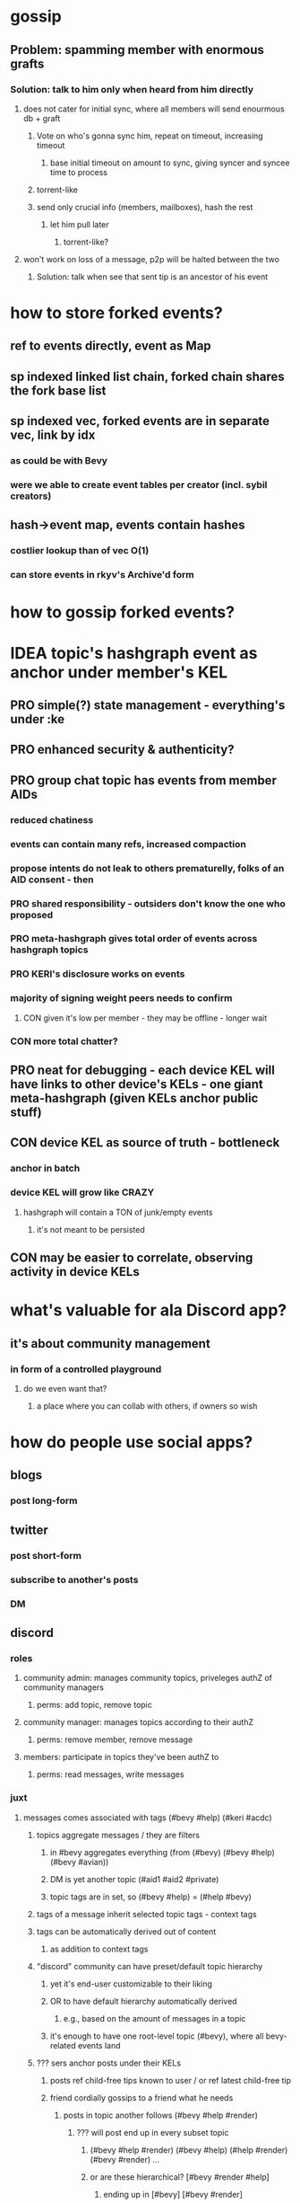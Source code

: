* gossip
** Problem: spamming member with enormous grafts
*** Solution: talk to him only when heard from him directly
**** does not cater for initial sync, where all members will send enourmous db + graft
***** Vote on who's gonna sync him, repeat on timeout, increasing timeout
****** base initial timeout on amount to sync, giving syncer and syncee time to process
***** torrent-like
***** send only crucial info (members, mailboxes), hash the rest
****** let him pull later
******* torrent-like?
**** won't work on loss of a message, p2p will be halted between the two
***** Solution: talk when see that sent tip is an ancestor of his event

* how to store forked events?
** ref to events directly, event as Map
** sp indexed linked list chain, forked chain shares the fork base list
** sp indexed vec, forked events are in separate vec, link by idx
*** as could be with Bevy
*** were we able to create event tables per creator (incl. sybil creators)
** hash->event map, events contain hashes
*** costlier lookup than of vec O(1)
*** can store events in rkyv's Archive'd form

* how to gossip forked events?

* IDEA topic's hashgraph event as anchor under member's KEL
** PRO simple(?) state management - everything's under :ke
** PRO enhanced security & authenticity?
** PRO group chat topic has events from member AIDs
*** reduced chatiness
*** events can contain many refs, increased compaction
*** propose intents do not leak to others prematurelly, folks of an AID consent - then
*** PRO shared responsibility - outsiders don't know the one who proposed
*** PRO meta-hashgraph gives total order of events across hashgraph topics
*** PRO KERI's disclosure works on events
*** majority of signing weight peers needs to confirm
**** CON given it's low per member - they may be offline - longer wait
*** CON more total chatter?
** PRO neat for debugging - each device KEL will have links to other device's KELs - one giant meta-hashgraph (given KELs anchor public stuff)
** CON device KEL as source of truth - bottleneck
*** anchor in batch
*** device KEL will grow like CRAZY
**** hashgraph will contain a TON of junk/empty events
***** it's not meant to be persisted
** CON may be easier to correlate, observing activity in device KELs

* what's valuable for ala Discord app?
** it's about community management
*** in form of a controlled playground
**** do we even want that?
***** a place where you can collab with others, if owners so wish

* how do people use social apps?
** blogs
*** post long-form
** twitter
*** post short-form
*** subscribe to another's posts
*** DM
** discord
*** roles
**** community admin: manages community topics, priveleges authZ of community managers
***** perms: add topic, remove topic
**** community manager: manages topics according to their authZ
***** perms: remove member, remove message
**** members: participate in topics they've been authZ to
***** perms: read messages, write messages
*** juxt
**** messages comes associated with tags (#bevy #help) (#keri #acdc)
***** topics aggregate messages / they are filters
****** in #bevy aggregates everything (from (#bevy) (#bevy #help) (#bevy #avian))
****** DM is yet another topic (#aid1 #aid2 #private)
****** topic tags are in set, so (#bevy #help) = (#help #bevy)
***** tags of a message inherit selected topic tags - context tags
***** tags can be automatically derived out of content
****** as addition to context tags
***** "discord" community can have preset/default topic hierarchy
****** yet it's end-user customizable to their liking
****** OR to have default hierarchy automatically derived
******* e.g., based on the amount of messages in a topic
****** it's enough to have one root-level topic (#bevy), where all bevy-related events land
***** ??? sers anchor posts under their KELs
****** posts ref child-free tips known to user / or ref latest child-free tip
****** friend cordially gossips to a friend what he needs
******* posts in topic another follows (#bevy #help #render)
******** ??? will post end up in every subset topic
********* (#bevy #help #render) (#bevy #help) (#help #render) (#bevy #render) ...
********* or are these hierarchical? [#bevy #render #help]
********** ending up in [#bevy] [#bevy #render]
***** ??? members may wish to have a private group topic (e.g., admins of Acme)
****** group AID, with membership based on credential (automatic add/remove member)
******* ehh, not uniform with tags
****** <acme-admin-cred> as tag
******* Problem: post with (#server #auth <acme-admin-cred>) would be added to (#server #auth)?
******* begs for a separate :for-the-eyes-of / :disclosee-authorization field on event
******** where one can specify rules on who's eligible to receive it (<acme-admin-cred>)
**** tags are derived client-side
***** how to
****** https://github.com/guillaume-be/rust-bert
****** https://github.com/e-tornike/best-of-ml-rust
***** IDEA use IPVM to calculate tags
****** will substantially spare the need of redundant compute
******* e.g., group of 1k members, where >3 receipts are enough
***** makes derivation of client-side tags end-user-customizable
***** PROBLEM how to know that another may need a message you got?
****** analyze messages another posts, likes, re-tweets
******* deriving concepts another's interested in
* hierarchical consensus weight
** PRO default as control weights
*** PRO makes consensus weight config optional
*** PRO automatically in sync with controlling keys
*** Problem: may shoot yourself in the foot with reserved keys - they'll have consensus yet won't participate
**** Solution: do not include keys without mailboxes
** PRO uniform "enought weight" calculation
** CON really not needed for consensus, what's the end-user benefit?
** CON complicates hg voting, round calc
** CON costlier to compute
** CON harder to viz
** Decision: NO, complicates, end-user benefit not found

* annotations
** https://github.com/annotation/stam-rust

* names of control hierarchy?
** only of control hierarchy? what about stake (hierarchy?)
*** is stake a hierarchy?
**** YES could use :key-event/threshold weights as consensus stake
***** (where majority is > sum / 2; or > (sum / 2) + safety margin)
****** they need not be mapped directly though
******* but hierarchical support of consensus weights is nice
***** so we have:
****** 1. member aid hierarchy
****** 2. consensus threshold
******* consensus fellas / non-control aids  do not need to set init-keys
****** 3. controlling threshold
******* 3.1 controlling member aid hierarchy
A subset of 1.
So only controlling aids are leaked out, consensus aids are kept private to topic.

* interactable topics syncing between devices of an AID
** store locally on devices,topic member sends events to othes, this way they learn it
** store in AIDs KEL, members anchor topics to their AIDs, this way you have a KEL -> you have all topics
*** member of an AID that did not join the topic can create init key (in its KEL)
**** then send event to topic members
***** Problem: topic includes only initial member AIDs, they may have change since then, as well as initial members' mailboxes
****** you need somebody online to learn latest state
******* that can be topic members
******** as long as you know at least 1 topic member -> you can ask to sync up
******** Y: as long as at least 1 topic member knows you -> you get synced up

* disclosure
** TODO disclose to child aids only necessary KEs
** TODO disclose KEs with hashes as anchors
** DONE disclose delta KEs, those that are on top of what's known
*** this logic can be made generic, what we do is we replicate a DAG, same as with hg
**** potential impl: id_f(node)
***** Problem: hg-specific and aid->ke specific lookup of that id

* TODO consensus stake and controlling stake
** TODO viz stake-type
*** TODO controlling stake votes viz
**** as filling vote circles on events
** TODO add stake-type-toggle

* TODO viz information toggles (rounds, witnesses, votes)

* how to color events given we color member aids?
** gotcha: creator = pub key
*** TODO creator as pub key
*** TODO g$ to account for pub key
** gotcha: same aid can be a controller under different aids
** member-aids+event->controlling-path
** aid-to-color+member-aid->color
** Option1: parent color as blend of children colors
** Option2: children colors as parent's color

* is there need for a Device AID?
** what do you do with these devices?
*** connect to other your devices to assemble Personal AID
*** you have an ID and you log into it from devices
**** keys are manage in your ID
***** so you either log in or create a new AID
<Input: Device Name>
<Tab: Link device>                 | <Tab: Create new AID>
<QR code>                          | <Input: AID Name>
or <Scan QR code>                  |
or <Button: Link Request>          | <Button: Create>


* show-and-tell improvements
** start with context / exposition
*** personal ID - like Google Account, but _yours_
**** why?
***** key != ID, key needs to be rotated
***** pre-rotation
***** persistent identifier, yours
***** authenticity of actions you do
***** accumulate certificates
***** communicate trust to others
***** access based on certificates
***** all preserved across key-rotations
*** group ID - collectively controlled, like a company

* how to use "how to reach me"?
** one mailbox per AID
*** still will need to rotate it
**** anchor mailbox in KEL
***** need to sync this cred with contacts
****** could make it a public ACDC
******* then you can sync KEL with contacts
******** +1, as we'll need it for control update notification
******* -1, may want to contractually protect it, e.g., forbit contacts from sharing it
******** how's that gonna protect you?

* topic
** TODO add member
** TODO consensus threshold tuning
** LATER switch consensus-keys to real keys
** LATER sign events
** LATER check event signatures
* AID
** DONE key rotation
** TODO add member
** TODO remove member
** TODO derive consensus threshold and consensus-keys out of ke
** TODO avatar & name as anchored data
** LATER switch signing-keys and next-signing-keys to real keys
** LATER sign ke
** LATER check ke signatures
* ACDC
** TODO prettier view of vLEI certificates
** TODO hierarchical view of vLEI certificates
* chat
** TODO message creator avatar & name
** DONE unreds indicator
** TODO fix send message button styles
* viz
** TODO viz in sp tip chunks
** TODO event creator avatar & name
** TODO position members by AID creation time
** TODO move accept-connect-invite & +G to contacts&groups nav
** TODO Promote to AID action on groups only
** TODO viz groups as squares
** TODO viz multisig AIDs as rounded squares

* fitness of UI libraries
| Components / UI Library | MUI                    | Base UI                            | Joy UI     |
|-------------------------+------------------------+------------------------------------+------------|
| Floating Label Input    | +                      |                                    | +          |
| Resiziable TextArea     | - / See Base UI        | Input Multiline/ TextArea Autosize | +          |
| Switch                  | +                      | + / Simple                         | + / Ts?    |
| Reaction Group          | ToggleButton Exclusive |                                    |            |
| Left Nav                | ToggleButton Vertical  | ~ Tabs Vertical / No Ts            | RB / No Ts |
| Avatar                  | Avatar                 |                                    | +          |
| Avatar Badge            | +                      | ~ / No Ts                          | ~ / No Ts  |
| Icons                   | +                      |                                    |            |
| Messages                | Virtualized List       |                                    |            |
| Form Dialog             | +                      | + / Modal                          | + / Blur   |
| Speed Dial              | +                      |                                    |            |
|                         |                        |                                    |            |
|                         |                        |                                    |            |
|                         |                        |                                    |            |
|                         |                        |                                    |            |
